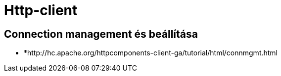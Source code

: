 
= Http-client

== Connection management és beállítása

* *http://hc.apache.org/httpcomponents-client-ga/tutorial/html/connmgmt.html
